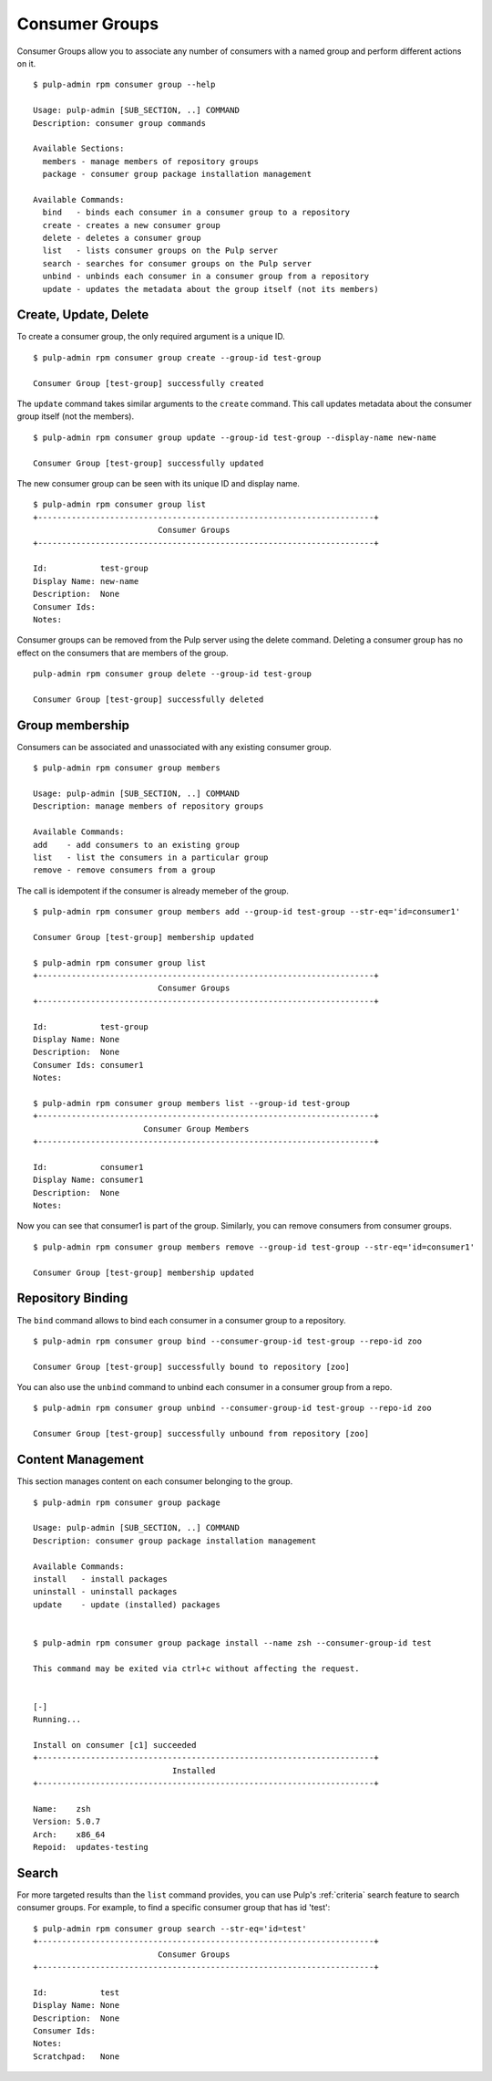 Consumer Groups
===============

Consumer Groups allow you to associate any number of consumers with a named group
and perform different actions on it.

::

    $ pulp-admin rpm consumer group --help

    Usage: pulp-admin [SUB_SECTION, ..] COMMAND
    Description: consumer group commands

    Available Sections:
      members - manage members of repository groups
      package - consumer group package installation management

    Available Commands:
      bind   - binds each consumer in a consumer group to a repository
      create - creates a new consumer group
      delete - deletes a consumer group
      list   - lists consumer groups on the Pulp server
      search - searches for consumer groups on the Pulp server
      unbind - unbinds each consumer in a consumer group from a repository
      update - updates the metadata about the group itself (not its members)


Create, Update, Delete
----------------------

To create a consumer group, the only required argument is a unique ID.

::

    $ pulp-admin rpm consumer group create --group-id test-group

    Consumer Group [test-group] successfully created

The ``update`` command takes similar arguments to the ``create`` command.
This call updates metadata about the consumer group itself (not the members).

::

    $ pulp-admin rpm consumer group update --group-id test-group --display-name new-name

    Consumer Group [test-group] successfully updated

The new consumer group can be seen with its unique ID and display name.

::

    $ pulp-admin rpm consumer group list
    +----------------------------------------------------------------------+
                              Consumer Groups
    +----------------------------------------------------------------------+

    Id:           test-group
    Display Name: new-name
    Description:  None
    Consumer Ids: 
    Notes: 

Consumer groups can be removed from the Pulp server using the delete command.
Deleting a consumer group has no effect on the consumers that are members of the group.

::

    pulp-admin rpm consumer group delete --group-id test-group

    Consumer Group [test-group] successfully deleted


Group membership
----------------

Consumers can be associated and unassociated with any existing consumer group.

::

    $ pulp-admin rpm consumer group members

    Usage: pulp-admin [SUB_SECTION, ..] COMMAND
    Description: manage members of repository groups

    Available Commands:
    add    - add consumers to an existing group
    list   - list the consumers in a particular group
    remove - remove consumers from a group

The call is idempotent if the consumer is already memeber of the group.

::

    $ pulp-admin rpm consumer group members add --group-id test-group --str-eq='id=consumer1'

    Consumer Group [test-group] membership updated

    $ pulp-admin rpm consumer group list 
    +----------------------------------------------------------------------+
                              Consumer Groups
    +----------------------------------------------------------------------+

    Id:           test-group
    Display Name: None
    Description:  None
    Consumer Ids: consumer1
    Notes:    

    $ pulp-admin rpm consumer group members list --group-id test-group
    +----------------------------------------------------------------------+
                           Consumer Group Members
    +----------------------------------------------------------------------+

    Id:           consumer1
    Display Name: consumer1
    Description:  None
    Notes:   

Now you can see that consumer1 is part of the group.
Similarly, you can remove consumers from consumer groups.

::

    $ pulp-admin rpm consumer group members remove --group-id test-group --str-eq='id=consumer1'

    Consumer Group [test-group] membership updated


Repository Binding
------------------

The ``bind`` command allows to bind each consumer in a consumer group to a repository.

::

    $ pulp-admin rpm consumer group bind --consumer-group-id test-group --repo-id zoo

    Consumer Group [test-group] successfully bound to repository [zoo]

You can also use the ``unbind`` command to unbind each consumer in a consumer group from a repo.

::

    $ pulp-admin rpm consumer group unbind --consumer-group-id test-group --repo-id zoo

    Consumer Group [test-group] successfully unbound from repository [zoo]


Content Management
------------------

This section manages content on each consumer belonging to the group.

::

    $ pulp-admin rpm consumer group package

    Usage: pulp-admin [SUB_SECTION, ..] COMMAND
    Description: consumer group package installation management

    Available Commands:
    install   - install packages
    uninstall - uninstall packages
    update    - update (installed) packages


    $ pulp-admin rpm consumer group package install --name zsh --consumer-group-id test

    This command may be exited via ctrl+c without affecting the request.


    [-]
    Running...

    Install on consumer [c1] succeeded
    +----------------------------------------------------------------------+
                                 Installed
    +----------------------------------------------------------------------+

    Name:    zsh
    Version: 5.0.7
    Arch:    x86_64
    Repoid:  updates-testing


Search
------

For more targeted results than the ``list`` command provides, you can use Pulp's
:ref:`criteria` search feature to search consumer groups. For example, to find a specific
consumer group that has id 'test':

::

    $ pulp-admin rpm consumer group search --str-eq='id=test'
    +----------------------------------------------------------------------+
                              Consumer Groups
    +----------------------------------------------------------------------+

    Id:           test
    Display Name: None
    Description:  None
    Consumer Ids: 
    Notes:        
    Scratchpad:   None
